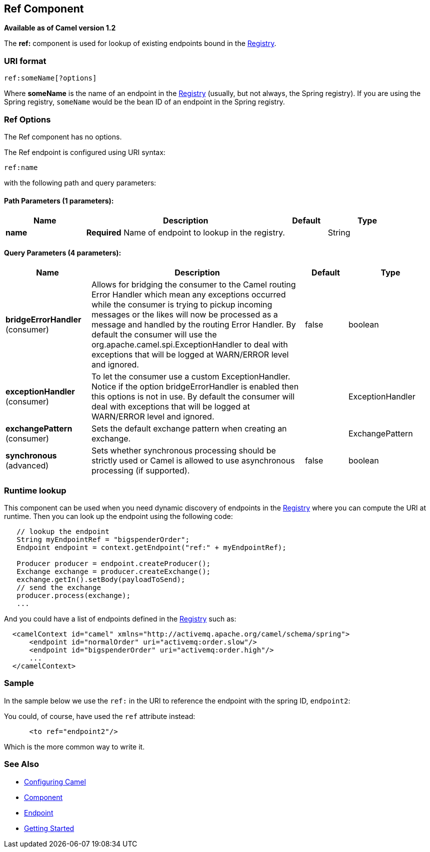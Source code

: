 == Ref Component

*Available as of Camel version 1.2*

The *ref:* component is used for lookup of existing endpoints bound in
the link:registry.html[Registry].

=== URI format

[source,java]
----------------------
ref:someName[?options]
----------------------

Where *someName* is the name of an endpoint in the
link:registry.html[Registry] (usually, but not always, the Spring
registry). If you are using the Spring registry, `someName` would be the
bean ID of an endpoint in the Spring registry.

=== Ref Options

// component options: START
The Ref component has no options.
// component options: END


// endpoint options: START
The Ref endpoint is configured using URI syntax:

----
ref:name
----

with the following path and query parameters:

==== Path Parameters (1 parameters):

[width="100%",cols="2,5,^1,2",options="header"]
|===
| Name | Description | Default | Type
| *name* | *Required* Name of endpoint to lookup in the registry. |  | String
|===

==== Query Parameters (4 parameters):

[width="100%",cols="2,5,^1,2",options="header"]
|===
| Name | Description | Default | Type
| *bridgeErrorHandler* (consumer) | Allows for bridging the consumer to the Camel routing Error Handler which mean any exceptions occurred while the consumer is trying to pickup incoming messages or the likes will now be processed as a message and handled by the routing Error Handler. By default the consumer will use the org.apache.camel.spi.ExceptionHandler to deal with exceptions that will be logged at WARN/ERROR level and ignored. | false | boolean
| *exceptionHandler* (consumer) | To let the consumer use a custom ExceptionHandler. Notice if the option bridgeErrorHandler is enabled then this options is not in use. By default the consumer will deal with exceptions that will be logged at WARN/ERROR level and ignored. |  | ExceptionHandler
| *exchangePattern* (consumer) | Sets the default exchange pattern when creating an exchange. |  | ExchangePattern
| *synchronous* (advanced) | Sets whether synchronous processing should be strictly used or Camel is allowed to use asynchronous processing (if supported). | false | boolean
|===
// endpoint options: END


=== Runtime lookup

This component can be used when you need dynamic discovery of endpoints
in the link:registry.html[Registry] where you can compute the URI at
runtime. Then you can look up the endpoint using the following code:

[source,java]
-------------------------------------------------------------------
   // lookup the endpoint
   String myEndpointRef = "bigspenderOrder";
   Endpoint endpoint = context.getEndpoint("ref:" + myEndpointRef);
   
   Producer producer = endpoint.createProducer();
   Exchange exchange = producer.createExchange();
   exchange.getIn().setBody(payloadToSend);
   // send the exchange
   producer.process(exchange);
   ...
-------------------------------------------------------------------

And you could have a list of endpoints defined in the
link:registry.html[Registry] such as:

[source,xml]
----------------------------------------------------------------------------------
  <camelContext id="camel" xmlns="http://activemq.apache.org/camel/schema/spring">
      <endpoint id="normalOrder" uri="activemq:order.slow"/>
      <endpoint id="bigspenderOrder" uri="activemq:order.high"/>
      ...
  </camelContext>
----------------------------------------------------------------------------------

=== Sample

In the sample below we use the `ref:` in the URI to reference the
endpoint with the spring ID, `endpoint2`:

You could, of course, have used the `ref` attribute instead:

[source,xml]
---------------------------
      <to ref="endpoint2"/>
---------------------------

Which is the more common way to write it.

=== See Also

* link:configuring-camel.html[Configuring Camel]
* link:component.html[Component]
* link:endpoint.html[Endpoint]
* link:getting-started.html[Getting Started]
